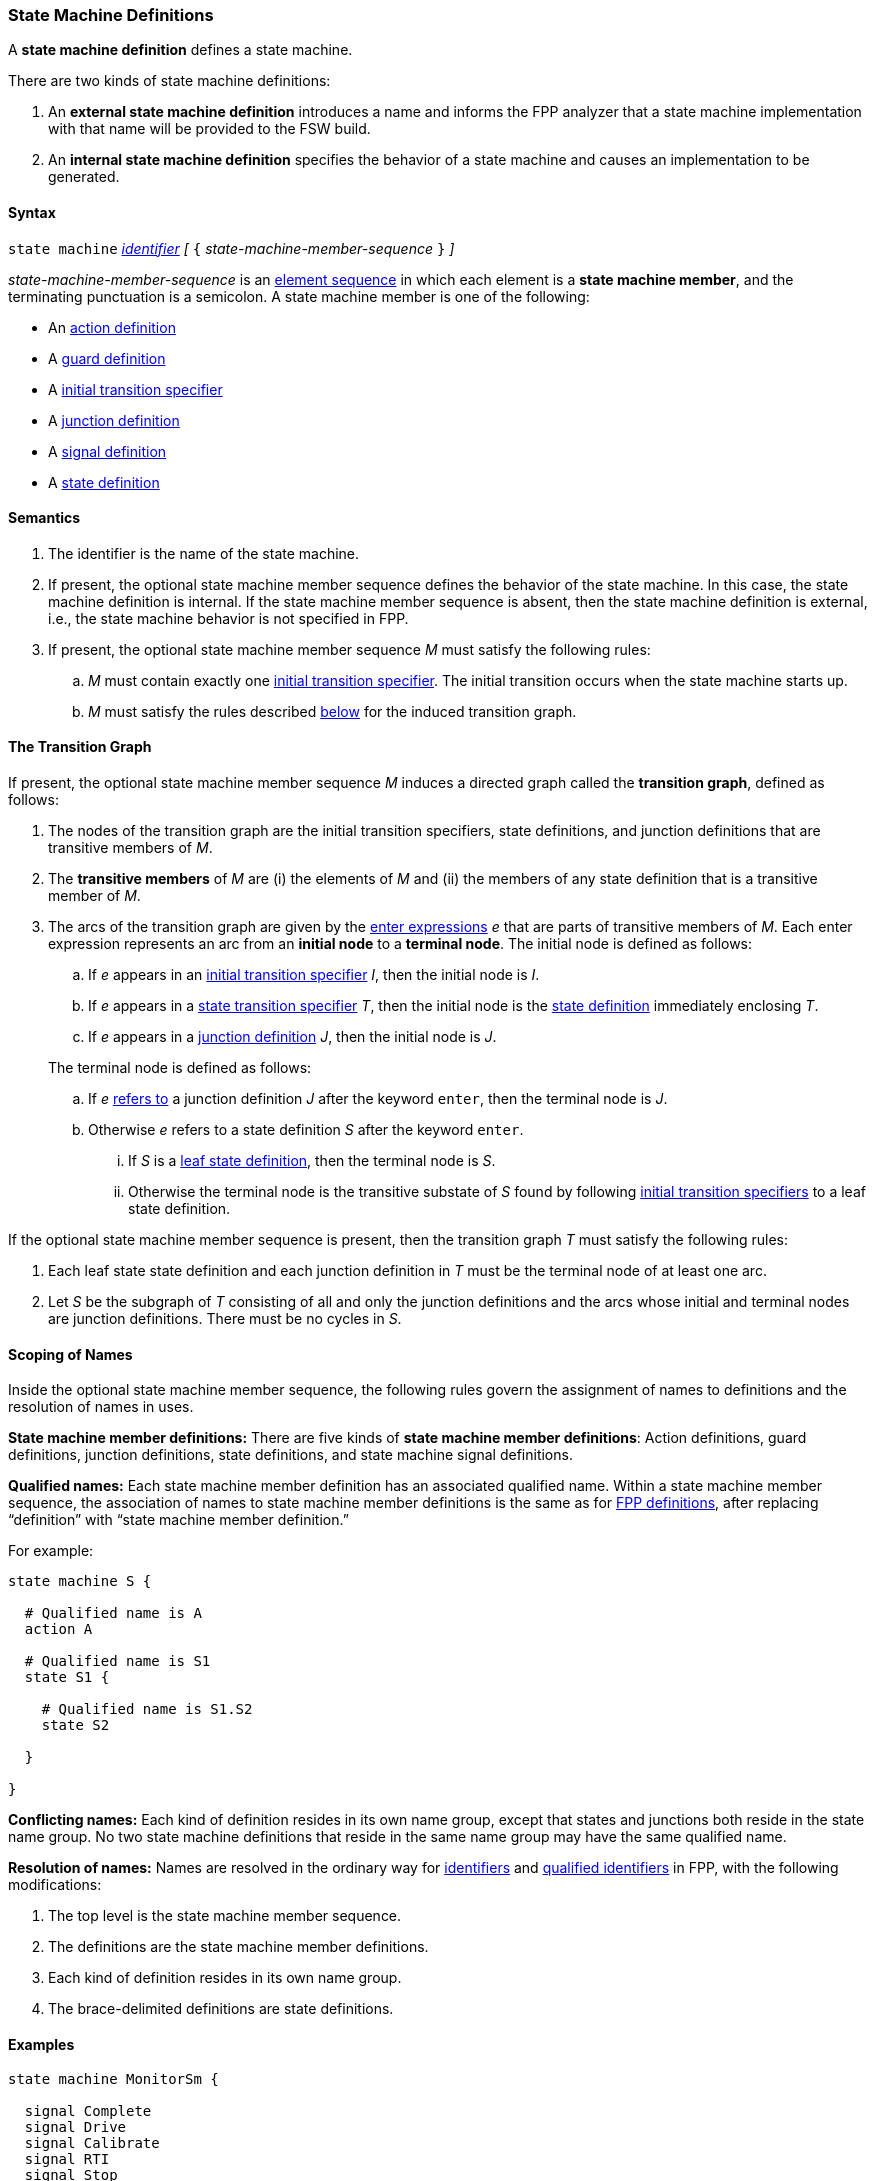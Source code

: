 === State Machine Definitions

A *state machine definition* defines a state machine.

There are two kinds of state machine definitions:

. An *external state machine definition*
introduces a name and informs the FPP analyzer that
a state machine implementation with that name will be provided to the
FSW build.

. An *internal state machine definition*
specifies the behavior of a state machine and
causes an implementation to be generated.

==== Syntax

`state machine` <<Lexical-Elements_Identifiers,_identifier_>>
_[_ `{` _state-machine-member-sequence_ `}` _]_

_state-machine-member-sequence_ is an
<<Element-Sequences,element sequence>> in
which each element is a *state machine member*,
and the terminating punctuation is a semicolon.
A state machine member is one of the following:

* An <<State-Machine-Behavior-Elements_Action-Definitions,action definition>>
* A <<State-Machine-Behavior-Elements_Guard-Definitions,guard definition>>
* A <<State-Machine-Behavior-Elements_Initial-Transition-Specifiers,initial transition specifier>>
* A <<State-Machine-Behavior-Elements_Junction-Definitions,junction definition>>
* A <<State-Machine-Behavior-Elements_Signal-Definitions,signal definition>>
* A <<State-Machine-Behavior-Elements_State-Definitions,state definition>>

==== Semantics

. The identifier is the name of the state machine.

. If present, the optional state machine member sequence defines the
behavior of the state machine.
In this case, the state machine definition is internal.
If the state machine member sequence is absent, then the state machine
definition is external, i.e., the state machine
behavior is not specified in FPP.

. If present, the optional state machine member sequence _M_ must
satisfy the following rules:

.. _M_ must contain exactly one
<<State-Machine-Behavior-Elements_Initial-Transition-Specifiers,initial transition specifier>>.
The initial transition occurs when the state machine starts up.

.. _M_ must satisfy the rules described
<<Definitions_State-Machine-Definitions_The-Transition-Graph,below>>
for the induced transition graph.

==== The Transition Graph

If present, the optional state machine member sequence _M_
induces a directed graph called the *transition graph*, defined as
follows:

. The nodes of the transition graph are the initial transition specifiers,
state definitions, and
junction definitions that are transitive members of _M_.

. The *transitive members* of _M_ are (i) the elements of _M_ and (ii)
the members of any state definition that is a transitive member of _M_.

. The arcs of the transition graph are given by the <<State-Machine-Behavior-Elements_Enter-Expressions,
enter expressions>> _e_ that are parts of transitive members of _M_.
Each enter expression represents an arc from an *initial node* to a *terminal node*.
The initial node is defined as follows:

.. If _e_ appears in an
<<State-Machine-Behavior-Elements_Initial-Transition-Specifiers,
initial transition specifier>> _I_, then the initial node
is _I_.

.. If _e_ appears in a
<<State-Machine-Behavior-Elements_State-Transition-Specifiers,
state transition specifier>> _T_, then the initial
node is the
<<State-Machine-Behavior-Elements_State-Definitions,state definition>>
immediately enclosing _T_.

.. If _e_ appears in a
<<State-Machine-Behavior-Elements_Junction-Definitions,junction definition>>
_J_, then the initial node is _J_.

+
The terminal node is defined as follows:

.. If _e_ 
<<Definitions_State-Machine-Definitions_Scoping-of-Names,refers to>>
a junction definition _J_ after the keyword `enter`, then the
terminal node is _J_.

.. Otherwise _e_ refers to a state definition _S_ after the keyword `enter`.

... If _S_ is a <<State-Machine-Behavior-Elements_State-Definitions_Semantics,
leaf state definition>>,
then the terminal node is _S_.

... Otherwise the terminal node is the transitive substate
of _S_ found by following 
<<State-Machine-Behavior-Elements_Initial-Transition-Specifiers,
initial transition specifiers>> to a leaf state definition.

If the optional state machine member sequence is present, then
the transition graph _T_ must satisfy the following rules:

. Each leaf state state definition and each junction definition in
_T_ must be the terminal node of at least one arc.

. Let _S_ be the subgraph of _T_ consisting of all
and only the junction definitions and the arcs whose initial
and terminal nodes are junction definitions.
There must be no cycles in _S_.

==== Scoping of Names

Inside the optional state machine member sequence, the following
rules govern the assignment of names to definitions and the resolution
of names in uses.

*State machine member definitions:*
There are five kinds of *state machine member definitions*:
Action definitions, guard definitions, junction definitions, state
definitions, and state machine signal definitions.

*Qualified names:*
Each state machine member definition has an associated qualified
name.
Within a state machine member sequence,
the association of names to state machine member definitions is
the same as for <<Scoping-of-Names_Names-of-Definitions,FPP definitions>>,
after replacing "`definition`" with "`state machine member definition.`"

For example:

[source,fpp]
----
state machine S {

  # Qualified name is A
  action A

  # Qualified name is S1
  state S1 {

    # Qualified name is S1.S2
    state S2

  }

}
----

*Conflicting names:*
Each kind of definition resides in its own name group, except
that states and junctions both reside in the state name group.
No two state machine definitions that reside in the same name group
may have the same qualified name.

*Resolution of names:*
Names are resolved in the ordinary way for
<<Scoping-of-Names_Resolution-of-Identifiers,identifiers>>
and
<<Scoping-of-Names_Resolution-of-Qualified-Identifiers,qualified identifiers>> in FPP,
with the following modifications:

. The top level is the state machine member sequence.

. The definitions are the state machine member definitions.

. Each kind of definition resides in its own name group.

. The brace-delimited definitions are state definitions.

==== Examples

[source,fpp]
----

state machine MonitorSm {

  signal Complete
  signal Drive
  signal Calibrate
  signal RTI
  signal Stop
  signal Fault

  action init2
  action doCalibrate
  action motorControl
  action reportFault

  guard calibrateReady

  initial enter DeviceOn

  state DeviceOn {

    initial do {init2} enter Initializing

    state Initializing {
      on Complete enter Idle
    }

    state Idle {
      on Drive enter Driving
      on Calibrate if calibrateReady enter Calibrating
    }

    state Calibrating {
      on RTI do {doCalibrate}
      on Fault do {reportFault} enter Idle
      on Complete enter Idle
    }

    state Driving {
      on RTI do {motorControl}
      on Stop enter Idle
    }

  }

}
----
